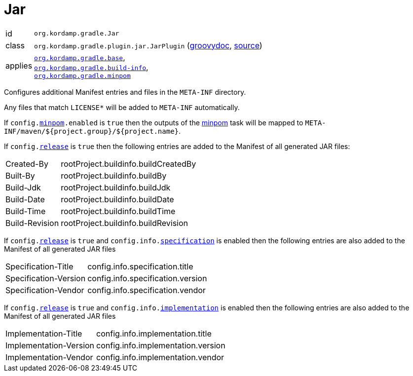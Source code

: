 
[[_org_kordamp_gradle_jar]]
= Jar

[horizontal]
id:: `org.kordamp.gradle.Jar`
class:: `org.kordamp.gradle.plugin.jar.JarPlugin`
    (link:api/org/kordamp/gradle/plugin/jar/JarPlugin.html[groovydoc],
     link:api-html/org/kordamp/gradle/plugin/jar/JarPlugin.html[source])
applies:: `<<_org_kordamp_gradle_base,org.kordamp.gradle.base>>`, +
`<<_org_kordamp_gradle_buildinfo,org.kordamp.gradle.build-info>>`, +
`<<_org_kordamp_gradle_minpom,org.kordamp.gradle.minpom>>`

Configures additional Manifest entries and files in the `META-INF` directory.

Any files that match `LICENSE*` will be added to `META-INF` automatically.

If `config.<<_org_kordamp_gradle_minpom_dsl,minpom>>.enabled` is `true` then the outputs of the <<_task_minpom,minpom>> task
will be mapped to `META-INF/maven/${project.group}/${project.name}`.

If `config.<<_org_kordamp_gradle_base_dsl,release>>` is `true` then the following entries are added to the Manifest of
all generated JAR files:

[horizontal]
Created-By    :: rootProject.buildinfo.buildCreatedBy
Built-By      :: rootProject.buildinfo.buildBy
Build-Jdk     :: rootProject.buildinfo.buildJdk
Build-Date    :: rootProject.buildinfo.buildDate
Build-Time    :: rootProject.buildinfo.buildTime
Build-Revision:: rootProject.buildinfo.buildRevision

If `config.<<_org_kordamp_gradle_base_dsl,release>>` is `true` and  `config.info.<<_base_info_specification,specification>>`
is enabled then the following entries are also added to the Manifest of all generated JAR files

[horizontal]
Specification-Title  :: config.info.specification.title
Specification-Version:: config.info.specification.version
Specification-Vendor :: config.info.specification.vendor

If `config.<<_org_kordamp_gradle_base_dsl,release>>` is `true` and  `config.info.<<_base_info_implementation,implementation>>`
is enabled then the following entries are also added to the Manifest of all generated JAR files

[horizontal]
Implementation-Title  :: config.info.implementation.title
Implementation-Version:: config.info.implementation.version
Implementation-Vendor :: config.info.implementation.vendor

